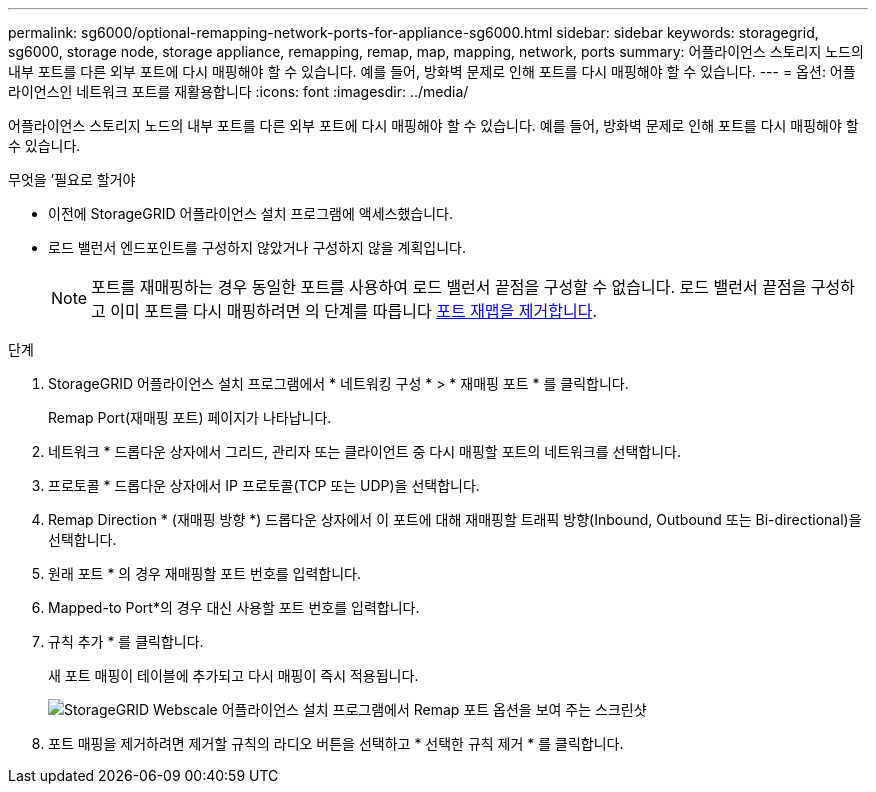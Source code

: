 ---
permalink: sg6000/optional-remapping-network-ports-for-appliance-sg6000.html 
sidebar: sidebar 
keywords: storagegrid, sg6000, storage node, storage appliance, remapping, remap, map, mapping, network, ports 
summary: 어플라이언스 스토리지 노드의 내부 포트를 다른 외부 포트에 다시 매핑해야 할 수 있습니다. 예를 들어, 방화벽 문제로 인해 포트를 다시 매핑해야 할 수 있습니다. 
---
= 옵션: 어플라이언스인 네트워크 포트를 재활용합니다
:icons: font
:imagesdir: ../media/


[role="lead"]
어플라이언스 스토리지 노드의 내부 포트를 다른 외부 포트에 다시 매핑해야 할 수 있습니다. 예를 들어, 방화벽 문제로 인해 포트를 다시 매핑해야 할 수 있습니다.

.무엇을 &#8217;필요로 할거야
* 이전에 StorageGRID 어플라이언스 설치 프로그램에 액세스했습니다.
* 로드 밸런서 엔드포인트를 구성하지 않았거나 구성하지 않을 계획입니다.
+

NOTE: 포트를 재매핑하는 경우 동일한 포트를 사용하여 로드 밸런서 끝점을 구성할 수 없습니다. 로드 밸런서 끝점을 구성하고 이미 포트를 다시 매핑하려면 의 단계를 따릅니다 xref:../maintain/removing-port-remaps.adoc[포트 재맵을 제거합니다].



.단계
. StorageGRID 어플라이언스 설치 프로그램에서 * 네트워킹 구성 * > * 재매핑 포트 * 를 클릭합니다.
+
Remap Port(재매핑 포트) 페이지가 나타납니다.

. 네트워크 * 드롭다운 상자에서 그리드, 관리자 또는 클라이언트 중 다시 매핑할 포트의 네트워크를 선택합니다.
. 프로토콜 * 드롭다운 상자에서 IP 프로토콜(TCP 또는 UDP)을 선택합니다.
. Remap Direction * (재매핑 방향 *) 드롭다운 상자에서 이 포트에 대해 재매핑할 트래픽 방향(Inbound, Outbound 또는 Bi-directional)을 선택합니다.
. 원래 포트 * 의 경우 재매핑할 포트 번호를 입력합니다.
. Mapped-to Port*의 경우 대신 사용할 포트 번호를 입력합니다.
. 규칙 추가 * 를 클릭합니다.
+
새 포트 매핑이 테이블에 추가되고 다시 매핑이 즉시 적용됩니다.

+
image::../media/remap_ports.gif[StorageGRID Webscale 어플라이언스 설치 프로그램에서 Remap 포트 옵션을 보여 주는 스크린샷]

. 포트 매핑을 제거하려면 제거할 규칙의 라디오 버튼을 선택하고 * 선택한 규칙 제거 * 를 클릭합니다.

